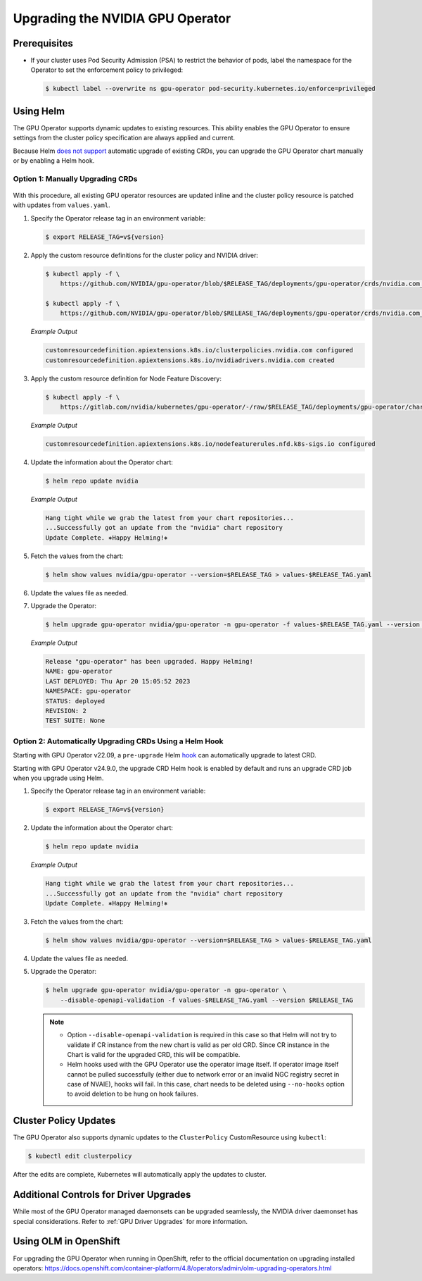 .. license-header
  SPDX-FileCopyrightText: Copyright (c) 2023 NVIDIA CORPORATION & AFFILIATES. All rights reserved.
  SPDX-License-Identifier: Apache-2.0

  Licensed under the Apache License, Version 2.0 (the "License");
  you may not use this file except in compliance with the License.
  You may obtain a copy of the License at

  http://www.apache.org/licenses/LICENSE-2.0

  Unless required by applicable law or agreed to in writing, software
  distributed under the License is distributed on an "AS IS" BASIS,
  WITHOUT WARRANTIES OR CONDITIONS OF ANY KIND, either express or implied.
  See the License for the specific language governing permissions and
  limitations under the License.

.. headings (h1/h2/h3/h4/h5) are # * = -

.. _operator-upgrades:

=================================
Upgrading the NVIDIA GPU Operator
=================================

*************
Prerequisites
*************

- If your cluster uses Pod Security Admission (PSA) to restrict the behavior of pods,
  label the namespace for the Operator to set the enforcement policy to privileged:

  .. code-block:: console

     $ kubectl label --overwrite ns gpu-operator pod-security.kubernetes.io/enforce=privileged


**********
Using Helm
**********

The GPU Operator supports dynamic updates to existing resources.
This ability enables the GPU Operator to ensure settings from the cluster policy specification are always applied and current.

Because Helm `does not support <https://helm.sh/docs/chart_best_practices/custom_resource_definitions/#some-caveats-and-explanations>`_ automatic upgrade of existing CRDs,
you can upgrade the GPU Operator chart manually or by enabling a Helm hook.

Option 1: Manually Upgrading CRDs
=================================

   .. mermaid::

      flowchart LR

         A["Update CRD from
           the latest chart"]
         -->
         B["Upgrade by
           using Helm"]

With this procedure, all existing GPU operator resources are updated inline and the cluster policy resource is patched with updates from ``values.yaml``.

#. Specify the Operator release tag in an environment variable:

   .. code-block:: console

      $ export RELEASE_TAG=v${version}

#. Apply the custom resource definitions for the cluster policy and NVIDIA driver:

   .. code-block:: console

      $ kubectl apply -f \
          https://github.com/NVIDIA/gpu-operator/blob/$RELEASE_TAG/deployments/gpu-operator/crds/nvidia.com_clusterpolicies.yaml

      $ kubectl apply -f \
          https://github.com/NVIDIA/gpu-operator/blob/$RELEASE_TAG/deployments/gpu-operator/crds/nvidia.com_nvidiadrivers.yaml

   *Example Output*

   .. code-block:: output

      customresourcedefinition.apiextensions.k8s.io/clusterpolicies.nvidia.com configured
      customresourcedefinition.apiextensions.k8s.io/nvidiadrivers.nvidia.com created

#. Apply the custom resource definition for Node Feature Discovery:

   .. code-block:: console

      $ kubectl apply -f \
          https://gitlab.com/nvidia/kubernetes/gpu-operator/-/raw/$RELEASE_TAG/deployments/gpu-operator/charts/node-feature-discovery/crds/nfd-api-crds.yaml

   *Example Output*

   .. code-block:: output

      customresourcedefinition.apiextensions.k8s.io/nodefeaturerules.nfd.k8s-sigs.io configured

#. Update the information about the Operator chart:

   .. code-block:: console

      $ helm repo update nvidia

   *Example Output*

   .. code-block:: output

      Hang tight while we grab the latest from your chart repositories...
      ...Successfully got an update from the "nvidia" chart repository
      Update Complete. ⎈Happy Helming!⎈

#. Fetch the values from the chart:

   .. code-block:: console

      $ helm show values nvidia/gpu-operator --version=$RELEASE_TAG > values-$RELEASE_TAG.yaml

#. Update the values file as needed.

#. Upgrade the Operator:

   .. code-block:: console

      $ helm upgrade gpu-operator nvidia/gpu-operator -n gpu-operator -f values-$RELEASE_TAG.yaml --version $RELEASE_TAG

   *Example Output*

   .. code-block:: output

      Release "gpu-operator" has been upgraded. Happy Helming!
      NAME: gpu-operator
      LAST DEPLOYED: Thu Apr 20 15:05:52 2023
      NAMESPACE: gpu-operator
      STATUS: deployed
      REVISION: 2
      TEST SUITE: None


Option 2: Automatically Upgrading CRDs Using a Helm Hook
========================================================

Starting with GPU Operator v22.09, a ``pre-upgrade`` Helm `hook <https://helm.sh/docs/topics/charts_hooks/#the-available-hooks>`_ can automatically upgrade to latest CRD.

Starting with GPU Operator v24.9.0, the upgrade CRD Helm hook is enabled by default and runs an upgrade CRD job when you upgrade using Helm.

#. Specify the Operator release tag in an environment variable:

   .. code-block:: console

      $ export RELEASE_TAG=v${version}

#. Update the information about the Operator chart:

   .. code-block:: console

      $ helm repo update nvidia

   *Example Output*

   .. code-block:: output

      Hang tight while we grab the latest from your chart repositories...
      ...Successfully got an update from the "nvidia" chart repository
      Update Complete. ⎈Happy Helming!⎈

#. Fetch the values from the chart:

   .. code-block:: console

      $ helm show values nvidia/gpu-operator --version=$RELEASE_TAG > values-$RELEASE_TAG.yaml

#. Update the values file as needed.

#. Upgrade the Operator:

   .. code-block:: console

      $ helm upgrade gpu-operator nvidia/gpu-operator -n gpu-operator \
          --disable-openapi-validation -f values-$RELEASE_TAG.yaml --version $RELEASE_TAG

   .. note::

      * Option ``--disable-openapi-validation`` is required in this case so that Helm will not try to validate if CR instance from the new chart is valid as per old CRD.
        Since CR instance in the Chart is valid for the upgraded CRD, this will be compatible.

      * Helm hooks used with the GPU Operator use the operator image itself. If operator image itself cannot be pulled successfully (either due to network error or an invalid NGC registry secret in case of NVAIE), hooks will fail.
        In this case, chart needs to be deleted using ``--no-hooks`` option to avoid deletion to be hung on hook failures.

**********************
Cluster Policy Updates
**********************

The GPU Operator also supports dynamic updates to the ``ClusterPolicy`` CustomResource using ``kubectl``:

.. code-block:: console

   $ kubectl edit clusterpolicy

After the edits are complete, Kubernetes will automatically apply the updates to cluster.

***************************************
Additional Controls for Driver Upgrades
***************************************

While most of the GPU Operator managed daemonsets can be upgraded seamlessly, the NVIDIA driver daemonset has special considerations.
Refer to :ref:`GPU Driver Upgrades` for more information.

**********************
Using OLM in OpenShift
**********************

For upgrading the GPU Operator when running in OpenShift, refer to the official documentation on upgrading installed operators:
https://docs.openshift.com/container-platform/4.8/operators/admin/olm-upgrading-operators.html

